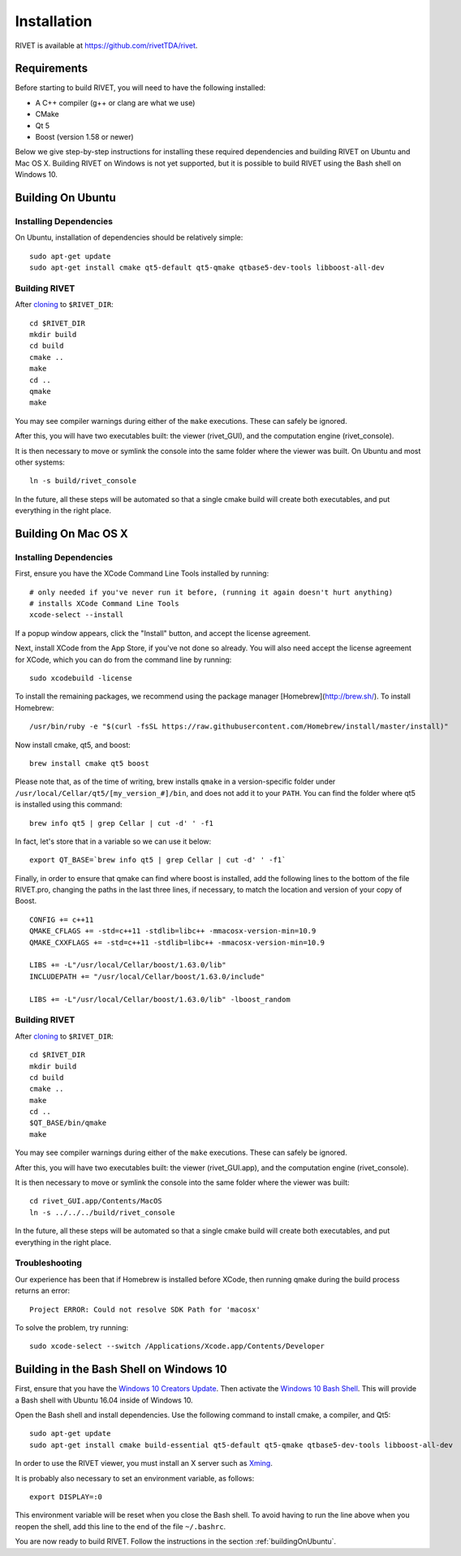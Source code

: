 Installation
================

RIVET is available at https://github.com/rivetTDA/rivet.


Requirements
------------

Before starting to build RIVET, you will need to have the following installed:
 
* A C++ compiler (g++ or clang are what we use)
* CMake
* Qt 5
* Boost (version 1.58 or newer)

Below we give step-by-step instructions for installing these required dependencies and building RIVET on Ubuntu and Mac OS X.  Building RIVET on Windows is not yet supported, but it is possible to build RIVET using the Bash shell on Windows 10.


.. _buildingOnUbuntu:

Building On Ubuntu
------------------

Installing Dependencies
^^^^^^^^^^^^^^^^^^^^^^^

On Ubuntu, installation of dependencies should be relatively simple::

    sudo apt-get update
    sudo apt-get install cmake qt5-default qt5-qmake qtbase5-dev-tools libboost-all-dev

Building RIVET 
^^^^^^^^^^^^^^

After `cloning <https://help.github.com/articles/cloning-a-repository/>`_ to ``$RIVET_DIR``::

    cd $RIVET_DIR
    mkdir build
    cd build
    cmake ..
    make
    cd .. 
    qmake 
    make

You may see compiler warnings during either of the ``make`` executions.
These can safely be ignored. 

After this, you will have two executables built: the viewer (rivet_GUI), and the computation engine (rivet_console).

It is then necessary to move or symlink the console into the same folder where the viewer was built. On Ubuntu and most other systems::

    ln -s build/rivet_console
    
In the future, all these steps will be automated so that a single cmake build will create both executables, and put everything in the right place.  


Building On Mac OS X
--------------------

Installing Dependencies
^^^^^^^^^^^^^^^^^^^^^^^

First, ensure you have the XCode Command Line Tools installed by running::

    # only needed if you've never run it before, (running it again doesn't hurt anything)
    # installs XCode Command Line Tools
    xcode-select --install
    
If a popup window appears, click the "Install" button, and accept the license agreement.  

Next, install XCode from the App Store, if you've not done so already.  You will also need accept the license agreement for XCode, which you can do from the command line by running::

    sudo xcodebuild -license

To install the remaining packages, we recommend using the package manager [Homebrew](http://brew.sh/).  To install Homebrew::

    /usr/bin/ruby -e "$(curl -fsSL https://raw.githubusercontent.com/Homebrew/install/master/install)"    
    
Now install cmake, qt5, and boost::
    
    brew install cmake qt5 boost
    
Please note that, as of the time of writing, brew installs ``qmake`` in a version-specific folder under 
``/usr/local/Cellar/qt5/[my_version_#]/bin``, and does not add it to your ``PATH``. You can find
the folder where qt5 is installed using this command::

    brew info qt5 | grep Cellar | cut -d' ' -f1

In fact, let's store that in a variable so we can use it below::
    
    export QT_BASE=`brew info qt5 | grep Cellar | cut -d' ' -f1`

Finally, in order to ensure that qmake can find where boost is installed, add the following lines to the bottom of the file RIVET.pro, changing the paths in the last three lines, if necessary, to match the location and version of your copy of Boost.  ::

    CONFIG += c++11
    QMAKE_CFLAGS += -std=c++11 -stdlib=libc++ -mmacosx-version-min=10.9
    QMAKE_CXXFLAGS += -std=c++11 -stdlib=libc++ -mmacosx-version-min=10.9

    LIBS += -L"/usr/local/Cellar/boost/1.63.0/lib"
    INCLUDEPATH += "/usr/local/Cellar/boost/1.63.0/include"

    LIBS += -L"/usr/local/Cellar/boost/1.63.0/lib" -lboost_random

Building RIVET
^^^^^^^^^^^^^^

After `cloning <https://help.github.com/articles/cloning-a-repository/>`_ to ``$RIVET_DIR``::

    cd $RIVET_DIR
    mkdir build
    cd build
    cmake ..
    make
    cd .. 
    $QT_BASE/bin/qmake
    make    
    
You may see compiler warnings during either of the ``make`` executions.
These can safely be ignored. 

After this, you will have two executables built: the viewer (rivet_GUI.app), and the computation engine (rivet_console).
   
It is then necessary to move or symlink the console into the same folder where the viewer was built::

    cd rivet_GUI.app/Contents/MacOS
    ln -s ../../../build/rivet_console   

In the future, all these steps will be automated so that a single cmake build will create both executables, and put everything in the right place.

Troubleshooting
^^^^^^^^^^^^^^^

Our experience has been that if Homebrew is installed before XCode, then running qmake during the build process returns an error::

    Project ERROR: Could not resolve SDK Path for 'macosx'
    
To solve the problem, try running::   

    sudo xcode-select --switch /Applications/Xcode.app/Contents/Developer


Building in the Bash Shell on Windows 10
----------------------------------------

First, ensure that you have the `Windows 10 Creators Update <https://support.microsoft.com/en-us/instantanswers/d4efb316-79f0-1aa1-9ef3-dcada78f3fa0/get-the-windows-10-creators-update>`_.
Then activate the `Windows 10 Bash Shell <https://www.howtogeek.com/249966/how-to-install-and-use-the-linux-bash-shell-on-windows-10/>`_.
This will provide a Bash shell with Ubuntu 16.04 inside of Windows 10.

Open the Bash shell and install dependencies. Use the following command to install cmake, a compiler, and Qt5::

    sudo apt-get update
    sudo apt-get install cmake build-essential qt5-default qt5-qmake qtbase5-dev-tools libboost-all-dev

In order to use the RIVET viewer, you must install an X server such as `Xming <https://sourceforge.net/projects/xming/>`_.

It is probably also necessary to set an environment variable, as follows::

    export DISPLAY=:0

This environment variable will be reset when you close the Bash shell. To avoid having to run the line above when you reopen the shell, add this line to the end of the file ``~/.bashrc``.

You are now ready to build RIVET. Follow the instructions in the section :ref:`buildingOnUbuntu`.


